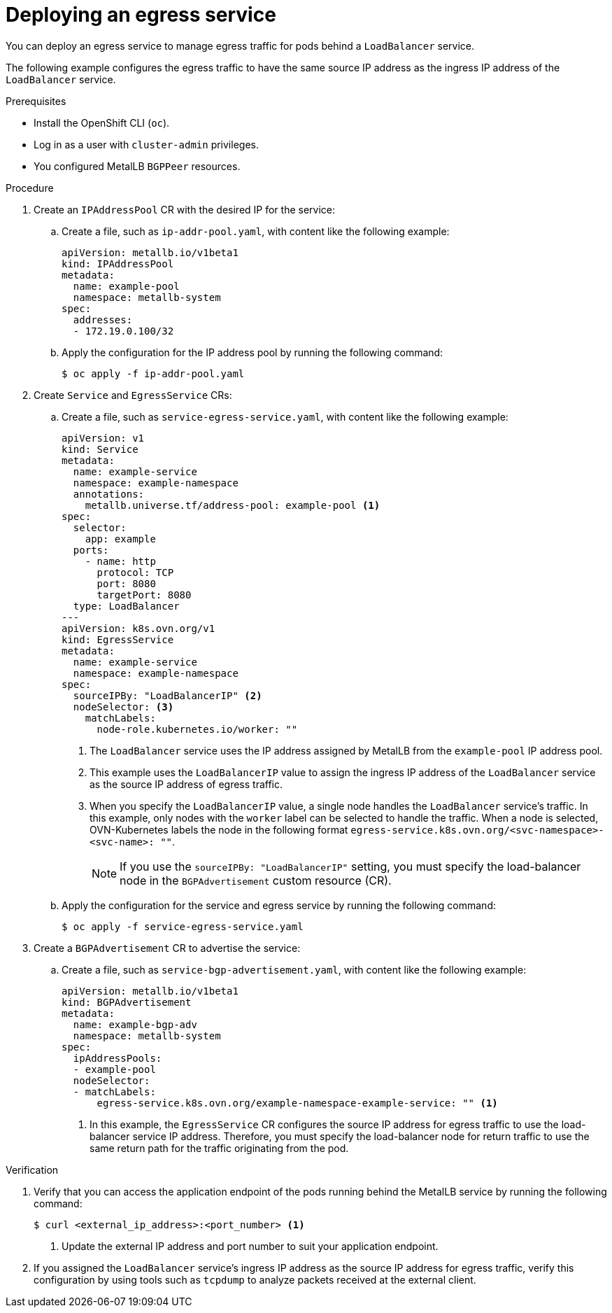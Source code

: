 // Module included in the following assemblies:
//
// * networking/ovn_kubernetes_network_provider/configuring-egress-traffic-for-vrf-loadbalancer-services.adoc

:_content-type: PROCEDURE
[id="nw-egress-service-ovn_{context}"]
= Deploying an egress service

You can deploy an egress service to manage egress traffic for pods behind a `LoadBalancer` service.

The following example configures the egress traffic to have the same source IP address as the ingress IP address of the `LoadBalancer` service.

.Prerequisites

* Install the OpenShift CLI (`oc`).
* Log in as a user with `cluster-admin` privileges.
* You configured MetalLB `BGPPeer` resources.

.Procedure

. Create an `IPAddressPool` CR with the desired IP for the service: 

.. Create a file, such as `ip-addr-pool.yaml`, with content like the following example:
+
[source,yaml]
----
apiVersion: metallb.io/v1beta1
kind: IPAddressPool
metadata:
  name: example-pool
  namespace: metallb-system
spec:
  addresses:
  - 172.19.0.100/32
----

.. Apply the configuration for the IP address pool by running the following command:
+
[source,terminal]
----
$ oc apply -f ip-addr-pool.yaml
----

. Create `Service` and `EgressService` CRs: 

.. Create a file, such as `service-egress-service.yaml`, with content like the following example:
+
[source,yaml,subs="+quotes,+macros"]
----
apiVersion: v1
kind: Service
metadata:
  name: example-service
  namespace: example-namespace
  annotations:
    metallb.universe.tf/address-pool: example-pool <1>
spec:
  selector:
    app: example
  ports:
    - name: http
      protocol: TCP
      port: 8080
      targetPort: 8080
  type: LoadBalancer
---
apiVersion: k8s.ovn.org/v1
kind: EgressService
metadata:
  name: example-service
  namespace: example-namespace
spec:
  sourceIPBy: "LoadBalancerIP" <2>
  nodeSelector: <3>
    matchLabels:
      node-role.kubernetes.io/worker: "" 
----
<1> The `LoadBalancer` service uses the IP address assigned by MetalLB from the `example-pool` IP address pool. 
<2> This example uses the `LoadBalancerIP` value to assign the ingress IP address of the `LoadBalancer` service as the source IP address of egress traffic.
<3> When you specify the `LoadBalancerIP` value, a single node handles the `LoadBalancer` service's traffic. In this example, only nodes with the `worker` label can be selected to handle the traffic. When a node is selected, OVN-Kubernetes labels the node in the following format `egress-service.k8s.ovn.org/<svc-namespace>-<svc-name>: ""`.
+
[NOTE]
====
If you use the `sourceIPBy: "LoadBalancerIP"` setting, you must specify the load-balancer node in the `BGPAdvertisement` custom resource (CR).
====

.. Apply the configuration for the service and egress service by running the following command:
+
[source,terminal]
----
$ oc apply -f service-egress-service.yaml
----

. Create a `BGPAdvertisement` CR to advertise the service:

.. Create a file, such as `service-bgp-advertisement.yaml`, with content like the following example:
+
[source,yaml]
----
apiVersion: metallb.io/v1beta1
kind: BGPAdvertisement
metadata:
  name: example-bgp-adv
  namespace: metallb-system
spec:
  ipAddressPools:
  - example-pool
  nodeSelector:
  - matchLabels:
      egress-service.k8s.ovn.org/example-namespace-example-service: "" <1>
----
<1> In this example, the `EgressService` CR configures the source IP address for egress traffic to use the load-balancer service IP address. Therefore, you must specify the load-balancer node for return traffic to use the same return path for the traffic originating from the pod.

.Verification

 . Verify that you can access the application endpoint of the pods running behind the MetalLB service by running the following command:
+
[source,terminal]
----
$ curl <external_ip_address>:<port_number> <1>
----
<1> Update the external IP address and port number to suit your application endpoint.

. If you assigned the `LoadBalancer` service's ingress IP address as the source IP address for egress traffic, verify this configuration by using tools such as `tcpdump` to analyze packets received at the external client. 
